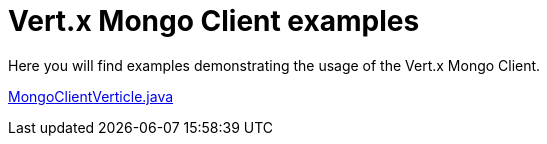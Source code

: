 = Vert.x Mongo Client examples

Here you will find examples demonstrating the usage of the Vert.x Mongo Client.

link:src/main/java/io/vertx/examples/mongo/MongoClientVerticle.java[MongoClientVerticle.java]
